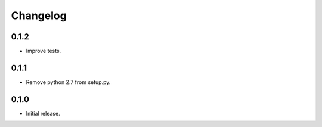 Changelog
---------

0.1.2
~~~~~

* Improve tests.

0.1.1
~~~~~

* Remove python 2.7 from setup.py.

0.1.0
~~~~~

* Initial release.
